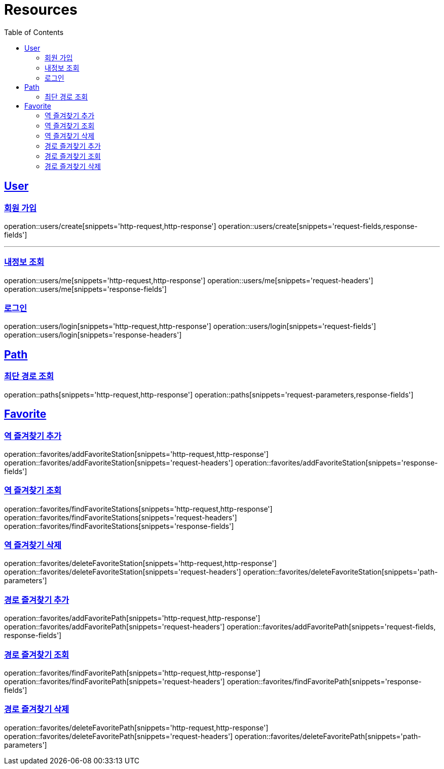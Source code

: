 ifndef::snippets[]
:snippets: ../../../build/generated-snippets
endif::[]
:doctype: book
:icons: font
:source-highlighter: highlightjs
:toc: left
:toclevels: 2
:sectlinks:
:operation-http-request-title: Example Request
:operation-http-response-title: Example Response

[[resources]]
= Resources

[[resources-users]]
== User

[[resources-users-create]]
=== 회원 가입

operation::users/create[snippets='http-request,http-response']
operation::users/create[snippets='request-fields,response-fields']

---

[[resources-users-me]]
=== 내정보 조회

operation::users/me[snippets='http-request,http-response']
operation::users/me[snippets='request-headers']
operation::users/me[snippets='response-fields']

[[resources-users-login]]
=== 로그인

operation::users/login[snippets='http-request,http-response']
operation::users/login[snippets='request-fields']
operation::users/login[snippets='response-headers']


[[resources-path]]
== Path

[[resources-path-findPath]]
=== 최단 경로 조회

operation::paths[snippets='http-request,http-response']
operation::paths[snippets='request-parameters,response-fields']

[[resources-favorite]]
== Favorite

[[resources-favorite-addFavoriteStation]]
=== 역 즐겨찾기 추가

operation::favorites/addFavoriteStation[snippets='http-request,http-response']
operation::favorites/addFavoriteStation[snippets='request-headers']
operation::favorites/addFavoriteStation[snippets='response-fields']

[[resources-favorite-findFavoriteStations]]
=== 역 즐겨찾기 조회

operation::favorites/findFavoriteStations[snippets='http-request,http-response']
operation::favorites/findFavoriteStations[snippets='request-headers']
operation::favorites/findFavoriteStations[snippets='response-fields']

[[resources-favorite-deleteFavoriteStation]]
=== 역 즐겨찾기 삭제

operation::favorites/deleteFavoriteStation[snippets='http-request,http-response']
operation::favorites/deleteFavoriteStation[snippets='request-headers']
operation::favorites/deleteFavoriteStation[snippets='path-parameters']

[[resources-favorite-addFavoritePath]]
=== 경로 즐겨찾기 추가

operation::favorites/addFavoritePath[snippets='http-request,http-response']
operation::favorites/addFavoritePath[snippets='request-headers']
operation::favorites/addFavoritePath[snippets='request-fields, response-fields']

[[resources-favorite-findFavoritePaths]]
=== 경로 즐겨찾기 조회

operation::favorites/findFavoritePath[snippets='http-request,http-response']
operation::favorites/findFavoritePath[snippets='request-headers']
operation::favorites/findFavoritePath[snippets='response-fields']

[[resources-favorite-deleteFavoritePath]]
=== 경로 즐겨찾기 삭제

operation::favorites/deleteFavoritePath[snippets='http-request,http-response']
operation::favorites/deleteFavoritePath[snippets='request-headers']
operation::favorites/deleteFavoritePath[snippets='path-parameters']
